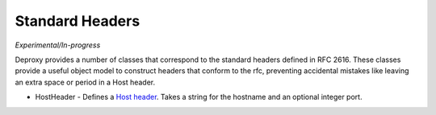 
==================
 Standard Headers
==================

*Experimental/In-progress*

Deproxy provides a number of classes that correspond to the standard headers defined in RFC 2616.
These classes provide a useful object model to construct headers that conform to the rfc, preventing accidental mistakes like leaving an extra space or period in a Host header.

- HostHeader - Defines a `Host header <http://tools.ietf.org/html/rfc2616#section-14.23>`_. Takes a string for the hostname and an optional integer port.
